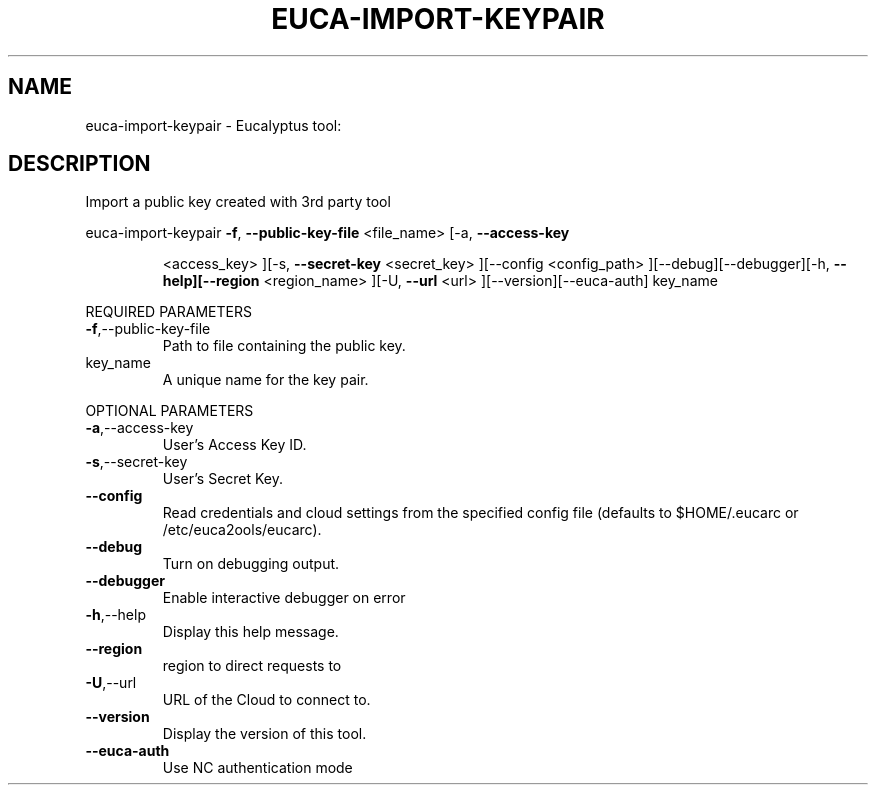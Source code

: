.\" DO NOT MODIFY THIS FILE!  It was generated by help2man 1.38.2.
.TH EUCA-IMPORT-KEYPAIR "1" "July 2011" "euca-import-keypair         Version: 2.0 (BSD)" "User Commands"
.SH NAME
euca-import-keypair \- Eucalyptus tool:   
.SH DESCRIPTION
Import a public key created with 3rd party tool
.PP
euca\-import\-keypair  \fB\-f\fR, \fB\-\-public\-key\-file\fR <file_name> [\-a, \fB\-\-access\-key\fR
.IP
<access_key> ][\-s, \fB\-\-secret\-key\fR <secret_key> ][\-\-config
<config_path> ][\-\-debug][\-\-debugger][\-h, \fB\-\-help][\-\-region\fR
<region_name> ][\-U, \fB\-\-url\fR <url> ][\-\-version][\-\-euca\-auth]
key_name
.PP
REQUIRED PARAMETERS
.TP
\fB\-f\fR,\-\-public\-key\-file
Path to file containing the public key.
.TP
key_name
A unique name for the key pair.
.PP
OPTIONAL PARAMETERS
.TP
\fB\-a\fR,\-\-access\-key
User's Access Key ID.
.TP
\fB\-s\fR,\-\-secret\-key
User's Secret Key.
.TP
\fB\-\-config\fR
Read credentials and cloud settings
from the specified config file (defaults to
$HOME/.eucarc or /etc/euca2ools/eucarc).
.TP
\fB\-\-debug\fR
Turn on debugging output.
.TP
\fB\-\-debugger\fR
Enable interactive debugger on error
.TP
\fB\-h\fR,\-\-help
Display this help message.
.TP
\fB\-\-region\fR
region to direct requests to
.TP
\fB\-U\fR,\-\-url
URL of the Cloud to connect to.
.TP
\fB\-\-version\fR
Display the version of this tool.
.TP
\fB\-\-euca\-auth\fR
Use NC authentication mode
